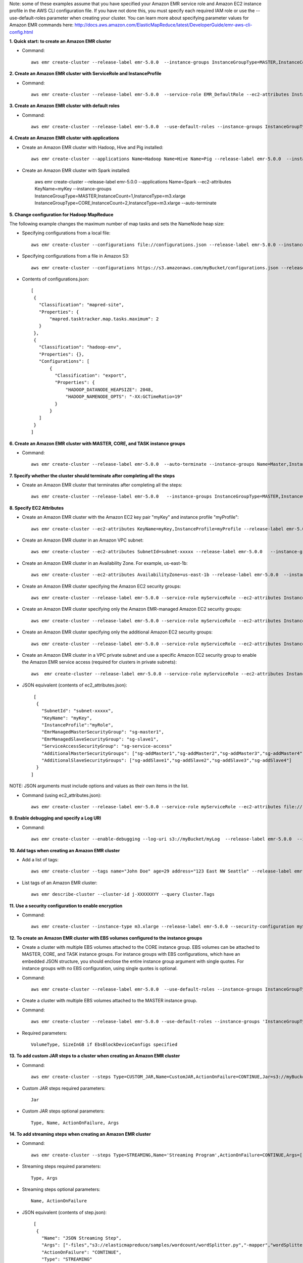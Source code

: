Note: some of these examples assume that you have specified your Amazon EMR service role and Amazon EC2 instance profile in the AWS CLI configuration file. If you have not done this, you must specify each required IAM role or use the --use-default-roles parameter when creating your cluster. You can learn more about specifying parameter values for Amazon EMR commands here:
http://docs.aws.amazon.com/ElasticMapReduce/latest/DeveloperGuide/emr-aws-cli-config.html

**1. Quick start: to create an Amazon EMR cluster**

- Command::

    aws emr create-cluster --release-label emr-5.0.0  --instance-groups InstanceGroupType=MASTER,InstanceCount=1,InstanceType=m3.xlarge InstanceGroupType=CORE,InstanceCount=2,InstanceType=m3.xlarge --auto-terminate

**2. Create an Amazon EMR cluster with ServiceRole and InstanceProfile**

- Command::

    aws emr create-cluster --release-label emr-5.0.0  --service-role EMR_DefaultRole --ec2-attributes InstanceProfile=EMR_EC2_DefaultRole --instance-groups InstanceGroupType=MASTER,InstanceCount=1,InstanceType=m3.xlarge InstanceGroupType=CORE,InstanceCount=2,InstanceType=m3.xlarge

**3. Create an Amazon EMR cluster with default roles**

- Command::

    aws emr create-cluster --release-label emr-5.0.0  --use-default-roles --instance-groups InstanceGroupType=MASTER,InstanceCount=1,InstanceType=m3.xlarge InstanceGroupType=CORE,InstanceCount=2,InstanceType=m3.xlarge --auto-terminate

**4. Create an Amazon EMR cluster with applications**

- Create an Amazon EMR cluster with Hadoop, Hive and Pig installed::

    aws emr create-cluster --applications Name=Hadoop Name=Hive Name=Pig --release-label emr-5.0.0  --instance-groups InstanceGroupType=MASTER,InstanceCount=1,InstanceType=m3.xlarge InstanceGroupType=CORE,InstanceCount=2,InstanceType=m3.xlarge --auto-terminate
 
- Create an Amazon EMR cluster with Spark installed:

	aws emr create-cluster --release-label emr-5.0.0 --applications Name=Spark --ec2-attributes KeyName=myKey --instance-groups InstanceGroupType=MASTER,InstanceCount=1,InstanceType=m3.xlarge InstanceGroupType=CORE,InstanceCount=2,InstanceType=m3.xlarge --auto-terminate

**5. Change configuration for Hadoop MapReduce**

The following example changes the maximum number of map tasks and sets the NameNode heap size:

- Specifying configurations from a local file::

    aws emr create-cluster --configurations file://configurations.json --release-label emr-5.0.0 --instance-groups InstanceGroupType=MASTER,InstanceCount=1,InstanceType=m3.xlarge InstanceGroupType=CORE,InstanceCount=2,InstanceType=m3.xlarge --auto-terminate

- Specifying configurations from a file in Amazon S3::
 
            aws emr create-cluster --configurations https://s3.amazonaws.com/myBucket/configurations.json --release-label emr-5.0.0 --instance-groups InstanceGroupType=MASTER,InstanceCount=1,InstanceType=m3.xlarge InstanceGroupType=CORE,InstanceCount=2,InstanceType=m3.xlarge --auto-terminate

- Contents of configurations.json::

    [
     {
       "Classification": "mapred-site",
       "Properties": {
           "mapred.tasktracker.map.tasks.maximum": 2
       }
     },
     {
       "Classification": "hadoop-env",
       "Properties": {},
       "Configurations": [
           {
             "Classification": "export",
             "Properties": {
                 "HADOOP_DATANODE_HEAPSIZE": 2048,
                 "HADOOP_NAMENODE_OPTS": "-XX:GCTimeRatio=19"
             }
           }
       ]
     }
    ]	
	
**6. Create an Amazon EMR cluster with MASTER, CORE, and TASK instance groups**

- Command::

    aws emr create-cluster --release-label emr-5.0.0  --auto-terminate --instance-groups Name=Master,InstanceGroupType=MASTER,InstanceType=m3.xlarge,InstanceCount=1 Name=Core,InstanceGroupType=CORE,InstanceType=m3.xlarge,InstanceCount=2 Name=Task,InstanceGroupType=TASK,InstanceType=m3.xlarge,InstanceCount=2

**7. Specify whether the cluster should terminate after completing all the steps**

- Create an Amazon EMR cluster that terminates after completing all the steps::

    aws emr create-cluster --release-label emr-5.0.0   --instance-groups InstanceGroupType=MASTER,InstanceCount=1,InstanceType=m3.xlarge  InstanceGroupType=CORE,InstanceCount=2,InstanceType=m3.xlarge --auto-terminate

**8. Specify EC2 Attributes**

- Create an Amazon EMR cluster with the Amazon EC2 key pair "myKey" and instance profile "myProfile"::

    aws emr create-cluster --ec2-attributes KeyName=myKey,InstanceProfile=myProfile --release-label emr-5.0.0   --instance-groups InstanceGroupType=MASTER,InstanceCount=1,InstanceType=m3.xlarge InstanceGroupType=CORE,InstanceCount=2,InstanceType=m3.xlarge --auto-terminate

- Create an Amazon EMR cluster in an Amazon VPC subnet::

    aws emr create-cluster --ec2-attributes SubnetId=subnet-xxxxx --release-label emr-5.0.0   --instance-groups InstanceGroupType=MASTER,InstanceCount=1,InstanceType=m3.xlarge InstanceGroupType=CORE,InstanceCount=2,InstanceType=m3.xlarge --auto-terminate

- Create an Amazon EMR cluster in an Availability Zone. For example, us-east-1b::

    aws emr create-cluster --ec2-attributes AvailabilityZone=us-east-1b --release-label emr-5.0.0  --instance-groups InstanceGroupType=MASTER,InstanceCount=1,InstanceType=m3.xlarge InstanceGroupType=CORE,InstanceCount=2,InstanceType=m3.xlarge

- Create an Amazon EMR cluster specifying the Amazon EC2 security groups::

	aws emr create-cluster --release-label emr-5.0.0 --service-role myServiceRole --ec2-attributes InstanceProfile=myRole,EmrManagedMasterSecurityGroup=sg-master1,EmrManagedSlaveSecurityGroup=sg-slave1,AdditionalMasterSecurityGroups=[sg-addMaster1,sg-addMaster2,sg-addMaster3,sg-addMaster4],AdditionalSlaveSecurityGroups=[sg-addSlave1,sg-addSlave2,sg-addSlave3,sg-addSlave4] --instance-groups InstanceGroupType=MASTER,InstanceCount=1,InstanceType=m3.xlarge InstanceGroupType=CORE,InstanceCount=2,InstanceType=m3.xlarge

- Create an Amazon EMR cluster specifying only the Amazon EMR-managed Amazon EC2 security groups::

	aws emr create-cluster --release-label emr-5.0.0 --service-role myServiceRole --ec2-attributes InstanceProfile=myRole,EmrManagedMasterSecurityGroup=sg-master1,EmrManagedSlaveSecurityGroup=sg-slave1 --instance-groups InstanceGroupType=MASTER,InstanceCount=1,InstanceType=m3.xlarge InstanceGroupType=CORE,InstanceCount=2,InstanceType=m3.xlarge

- Create an Amazon EMR cluster specifying only the additional Amazon EC2 security groups::

    aws emr create-cluster --release-label emr-5.0.0 --service-role myServiceRole --ec2-attributes InstanceProfile=myRole,AdditionalMasterSecurityGroups=[sg-addMaster1,sg-addMaster2,sg-addMaster3,sg-addMaster4],AdditionalSlaveSecurityGroups=[sg-addSlave1,sg-addSlave2,sg-addSlave3,sg-addSlave4] --instance-groups InstanceGroupType=MASTER,InstanceCount=1,InstanceType=m3.xlarge InstanceGroupType=CORE,InstanceCount=2,InstanceType=m3.xlarge

- Create an Amazon EMR cluster in a VPC private subnet and use a specific Amazon EC2 security group to enable the Amazon EMR service access (required for clusters in private subnets)::

    aws  emr create-cluster --release-label emr-5.0.0 --service-role myServiceRole --ec2-attributes InstanceProfile=myRole,ServiceAccessSecurityGroup=sg-service-access,EmrManagedMasterSecurityGroup=sg-master,EmrManagedSlaveSecurityGroup=sg-slave --instance-groups InstanceGroupType=MASTER,InstanceCount=1,InstanceType=m3.xlarge InstanceGroupType=CORE,InstanceCount=2,InstanceType=m3.xlarge
 

- JSON equivalent (contents of ec2_attributes.json)::

    [
     {
       "SubnetId": "subnet-xxxxx",
       "KeyName": "myKey",
       "InstanceProfile":"myRole",
       "EmrManagedMasterSecurityGroup": "sg-master1",
       "EmrManagedSlaveSecurityGroup": "sg-slave1",
       "ServiceAccessSecurityGroup": "sg-service-access"
       "AdditionalMasterSecurityGroups": ["sg-addMaster1","sg-addMaster2","sg-addMaster3","sg-addMaster4"],
       "AdditionalSlaveSecurityGroups": ["sg-addSlave1","sg-addSlave2","sg-addSlave3","sg-addSlave4"]
     }
   ]

NOTE: JSON arguments must include options and values as their own items in the list.

- Command (using ec2_attributes.json)::

	aws emr create-cluster --release-label emr-5.0.0 --service-role myServiceRole --ec2-attributes file://./ec2_attributes.json  --instance-groups InstanceGroupType=MASTER,InstanceCount=1,InstanceType=m3.xlarge InstanceGroupType=CORE,InstanceCount=2,InstanceType=m3.xlarge

**9. Enable debugging and specify a Log URI**

- Command::

    aws emr create-cluster --enable-debugging --log-uri s3://myBucket/myLog  --release-label emr-5.0.0  --instance-groups InstanceGroupType=MASTER,InstanceCount=1,InstanceType=m3.xlarge InstanceGroupType=CORE,InstanceCount=2,InstanceType=m3.xlarge --auto-terminate

**10. Add tags when creating an Amazon EMR cluster**

- Add a list of tags::

    aws emr create-cluster --tags name="John Doe" age=29 address="123 East NW Seattle" --release-label emr-5.0.0  --instance-groups InstanceGroupType=MASTER,InstanceCount=1,InstanceType=m3.xlarge InstanceGroupType=CORE,InstanceCount=2,InstanceType=m3.xlarge --auto-terminate

- List tags of an Amazon EMR cluster::

    aws emr describe-cluster --cluster-id j-XXXXXXYY --query Cluster.Tags

**11. Use a security configuration to enable encryption**
 
- Command::

    aws emr create-cluster --instance-type m3.xlarge --release-label emr-5.0.0 --security-configuration mySecurityConfiguration
    
**12. To create an Amazon EMR cluster with EBS volumes configured to the instance groups**

- Create a cluster with multiple EBS volumes attached to the CORE instance group. EBS volumes can be attached to MASTER, CORE, and TASK instance groups. For instance groups with EBS configurations, which have an embedded JSON structure, you should enclose the entire instance group argument with single quotes. For instance groups with no EBS configuration, using single quotes is optional.

- Command::

    aws emr create-cluster --release-label emr-5.0.0  --use-default-roles --instance-groups InstanceGroupType=MASTER,InstanceCount=1,InstanceType=d2.xlarge 'InstanceGroupType=CORE,InstanceCount=2,InstanceType=d2.xlarge,EbsConfiguration={EbsOptimized=true,EbsBlockDeviceConfigs=[{VolumeSpecification={VolumeType=gp2,SizeInGB=100}},{VolumeSpecification={VolumeType=io1,SizeInGB=100,Iops=100},VolumesPerInstance=4}]}' --auto-terminate

- Create a cluster with multiple EBS volumes attached to the MASTER instance group. 

- Command::

    aws emr create-cluster --release-label emr-5.0.0 --use-default-roles --instance-groups 'InstanceGroupType=MASTER, InstanceCount=1, InstanceType=d2.xlarge, EbsConfiguration={EbsOptimized=true, EbsBlockDeviceConfigs=[{VolumeSpecification={VolumeType=io1, SizeInGB=100, Iops=100}},{VolumeSpecification={VolumeType=standard,SizeInGB=50},VolumesPerInstance=3}]}' InstanceGroupType=CORE,InstanceCount=2,InstanceType=d2.xlarge --auto-terminate

- Required parameters::
    
    VolumeType, SizeInGB if EbsBlockDeviceConfigs specified

**13. To add custom JAR steps to a cluster when creating an Amazon EMR cluster**

- Command::

    aws emr create-cluster --steps Type=CUSTOM_JAR,Name=CustomJAR,ActionOnFailure=CONTINUE,Jar=s3://myBucket/mytest.jar,Args=arg1,arg2,arg3 Type=CUSTOM_JAR,Name=CustomJAR,ActionOnFailure=CONTINUE,Jar=s3://myBucket/mytest.jar,MainClass=mymainclass,Args=arg1,arg2,arg3  --release-label emr-5.0.0  --instance-groups InstanceGroupType=MASTER,InstanceCount=1,InstanceType=m3.xlarge InstanceGroupType=CORE,InstanceCount=2,InstanceType=m3.xlarge --auto-terminate

- Custom JAR steps required parameters::

    Jar

- Custom JAR steps optional parameters::

    Type, Name, ActionOnFailure, Args

**14. To add streaming steps when creating an Amazon EMR cluster**

- Command::

    aws emr create-cluster --steps Type=STREAMING,Name='Streaming Program',ActionOnFailure=CONTINUE,Args=[-files,s3://elasticmapreduce/samples/wordcount/wordSplitter.py,-mapper,wordSplitter.py,-reducer,aggregate,-input,s3://elasticmapreduce/samples/wordcount/input,-output,s3://mybucket/wordcount/output] --release-label emr-5.0.0  --instance-groups InstanceGroupType=MASTER,InstanceCount=1,InstanceType=m3.xlarge InstanceGroupType=CORE,InstanceCount=2,InstanceType=m3.xlarge --auto-terminate

- Streaming steps required parameters::

    Type, Args

- Streaming steps optional parameters::

    Name, ActionOnFailure

- JSON equivalent (contents of step.json)::

    [
     {
       "Name": "JSON Streaming Step",
       "Args": ["-files","s3://elasticmapreduce/samples/wordcount/wordSplitter.py","-mapper","wordSplitter.py","-reducer","aggregate","-input","s3://elasticmapreduce/samples/wordcount/input","-output","s3://mybucket/wordcount/output"],
       "ActionOnFailure": "CONTINUE",
       "Type": "STREAMING"
     }
   ]

NOTE: JSON arguments must include options and values as their own items in the list.

- Command (using step.json)::

    aws emr create-cluster --steps file://./step.json --release-label emr-4.0.0  --instance-groups InstanceGroupType=MASTER,InstanceCount=1,InstanceType=m3.xlarge InstanceGroupType=CORE,InstanceCount=2,InstanceType=m3.xlarge --auto-terminate

**15. To use multiple files in a streaming step (JSON only)**

- JSON (multiplefiles.json)::

   [
     {
        "Name": "JSON Streaming Step",
        "Type": "STREAMING",
        "ActionOnFailure": "CONTINUE",
        "Args": [
            "-files",
            "s3://mybucket/mapper.py,s3://mybucket/reducer.py",
            "-mapper",
            "mapper.py",
            "-reducer",
            "reducer.py",
            "-input",
            "s3://mybucket/input",
            "-output",
            "s3://mybucket/output"]
     }
   ]

- Command::

    aws emr create-cluster --steps file://./multiplefiles.json --release-label emr-5.0.0 --instance-groups InstanceGroupType=MASTER,InstanceCount=1,InstanceType=m3.xlarge InstanceGroupType=CORE,InstanceCount=2,InstanceType=m3.xlarge --auto-terminate

**16. To add Hive steps when creating an Amazon EMR cluster**

- Command::

    aws emr create-cluster --steps Type=HIVE,Name='Hive program',ActionOnFailure=CONTINUE,ActionOnFailure=TERMINATE_CLUSTER,Args=[-f,s3://elasticmapreduce/samples/hive-ads/libs/model-build.q,-d,INPUT=s3://elasticmapreduce/samples/hive-ads/tables,-d,OUTPUT=s3://mybucket/hive-ads/output/2014-04-18/11-07-32,-d,LIBS=s3://elasticmapreduce/samples/hive-ads/libs] --applications Name=Hive --release-label emr-5.0.0  --instance-groups InstanceGroupType=MASTER,InstanceCount=1,InstanceType=m3.xlarge InstanceGroupType=CORE,InstanceCount=2,InstanceType=m3.xlarge
      
- Hive steps required parameters::

    Type, Args

- Hive steps optional parameters::

    Name, ActionOnFailure

**17. To add Pig steps when creating an Amazon EMR cluster**

- Command::

    aws emr create-cluster --steps Type=PIG,Name='Pig program',ActionOnFailure=CONTINUE,Args=[-f,s3://elasticmapreduce/samples/pig-apache/do-reports2.pig,-p,INPUT=s3://elasticmapreduce/samples/pig-apache/input,-p,OUTPUT=s3://mybucket/pig-apache/output] --applications Name=Pig --release-label emr-5.0.0  --instance-groups InstanceGroupType=MASTER,InstanceCount=1,InstanceType=m3.xlarge InstanceGroupType=CORE,InstanceCount=2,InstanceType=m3.xlarge

- Pig steps required parameters::

    Type, Args

- Pig steps optional parameters::

    Name, ActionOnFailure 

**18. Add a list of bootstrap actions when creating an Amazon EMR Cluster**

- Command::

    aws emr create-cluster --bootstrap-actions Path=s3://mybucket/myscript1,Name=BootstrapAction1,Args=[arg1,arg2] Path=s3://mybucket/myscript2,Name=BootstrapAction2,Args=[arg1,arg2] --release-label emr-5.0.0  --instance-groups InstanceGroupType=MASTER,InstanceCount=1,InstanceType=m3.xlarge InstanceGroupType=CORE,InstanceCount=2,InstanceType=m3.xlarge --auto-terminate
	
**19. To enable consistent view in EMRFS and change the RetryCount and Retry Period settings when creating an Amazon EMR cluster**

- Command::

    aws emr create-cluster --instance-type m3.xlarge --release-label emr-5.0.0 --emrfs Consistent=true,RetryCount=5,RetryPeriod=30
 
- Required parameters::
    
    Consistent=true

- JSON equivalent (contents of emrfs.json)::
 
    {
      "Consistent": true,
      "RetryCount": 5,
      "RetryPeriod": 30
    }
 
- Command (Using emrfs.json)::
 
    aws emr create-cluster --instance-type m3.xlarge --release-label emr-5.0.0 --emrfs file://emrfs.json
 

**20. To enable consistent view with arguments e.g. change the DynamoDB read and write capacity when creating an Amazon EMR cluster**

- Command::

    aws emr create-cluster --instance-type m3.xlarge --release-label emr-5.0.0 --emrfs Consistent=true,RetryCount=5,RetryPeriod=30,Args=[fs.s3.consistent.metadata.read.capacity=600,fs.s3.consistent.metadata.write.capacity=300]

- Required parameters::
    
    Consistent=true

- JSON equivalent (contents of emrfs.json)::
 
    {
      "Consistent": true,
      "RetryCount": 5,
      "RetryPeriod": 30,
      "Args":["fs.s3.consistent.metadata.read.capacity=600", "fs.s3.consistent.metadata.write.capacity=300"]
    }

- Command (Using emrfs.json)::
 
    aws emr create-cluster --instance-type m3.xlarge --release-label emr-5.0.0 --emrfs file://emrfs.json